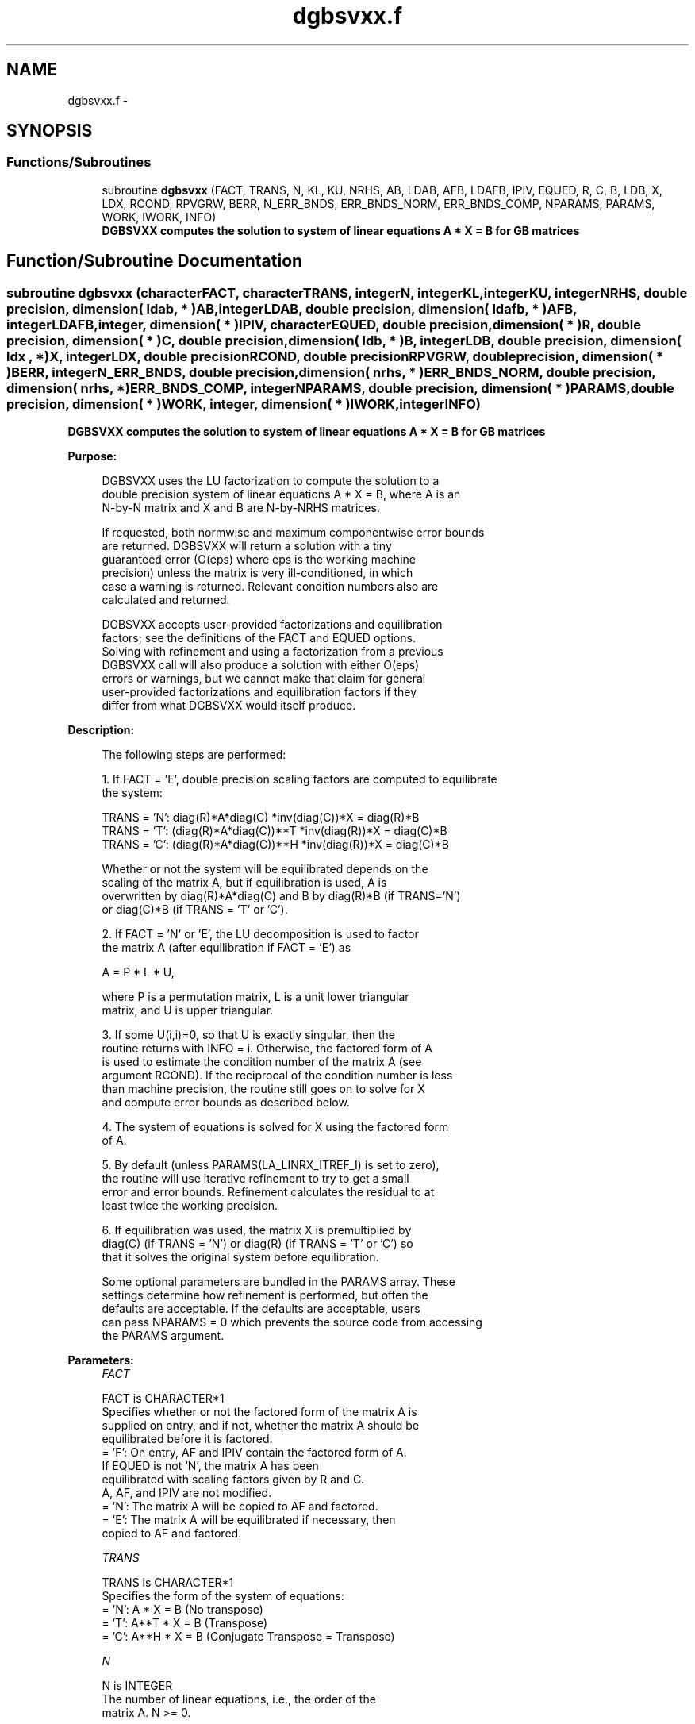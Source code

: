 .TH "dgbsvxx.f" 3 "Sat Nov 16 2013" "Version 3.4.2" "LAPACK" \" -*- nroff -*-
.ad l
.nh
.SH NAME
dgbsvxx.f \- 
.SH SYNOPSIS
.br
.PP
.SS "Functions/Subroutines"

.in +1c
.ti -1c
.RI "subroutine \fBdgbsvxx\fP (FACT, TRANS, N, KL, KU, NRHS, AB, LDAB, AFB, LDAFB, IPIV, EQUED, R, C, B, LDB, X, LDX, RCOND, RPVGRW, BERR, N_ERR_BNDS, ERR_BNDS_NORM, ERR_BNDS_COMP, NPARAMS, PARAMS, WORK, IWORK, INFO)"
.br
.RI "\fI\fB DGBSVXX computes the solution to system of linear equations A * X = B for GB matrices\fP \fP"
.in -1c
.SH "Function/Subroutine Documentation"
.PP 
.SS "subroutine dgbsvxx (characterFACT, characterTRANS, integerN, integerKL, integerKU, integerNRHS, double precision, dimension( ldab, * )AB, integerLDAB, double precision, dimension( ldafb, * )AFB, integerLDAFB, integer, dimension( * )IPIV, characterEQUED, double precision, dimension( * )R, double precision, dimension( * )C, double precision, dimension( ldb, * )B, integerLDB, double precision, dimension( ldx , * )X, integerLDX, double precisionRCOND, double precisionRPVGRW, double precision, dimension( * )BERR, integerN_ERR_BNDS, double precision, dimension( nrhs, * )ERR_BNDS_NORM, double precision, dimension( nrhs, * )ERR_BNDS_COMP, integerNPARAMS, double precision, dimension( * )PARAMS, double precision, dimension( * )WORK, integer, dimension( * )IWORK, integerINFO)"

.PP
\fB DGBSVXX computes the solution to system of linear equations A * X = B for GB matrices\fP  
.PP
\fBPurpose: \fP
.RS 4

.PP
.nf
    DGBSVXX uses the LU factorization to compute the solution to a
    double precision system of linear equations  A * X = B,  where A is an
    N-by-N matrix and X and B are N-by-NRHS matrices.

    If requested, both normwise and maximum componentwise error bounds
    are returned. DGBSVXX will return a solution with a tiny
    guaranteed error (O(eps) where eps is the working machine
    precision) unless the matrix is very ill-conditioned, in which
    case a warning is returned. Relevant condition numbers also are
    calculated and returned.

    DGBSVXX accepts user-provided factorizations and equilibration
    factors; see the definitions of the FACT and EQUED options.
    Solving with refinement and using a factorization from a previous
    DGBSVXX call will also produce a solution with either O(eps)
    errors or warnings, but we cannot make that claim for general
    user-provided factorizations and equilibration factors if they
    differ from what DGBSVXX would itself produce.
.fi
.PP
 
.RE
.PP
\fBDescription: \fP
.RS 4

.PP
.nf
    The following steps are performed:

    1. If FACT = 'E', double precision scaling factors are computed to equilibrate
    the system:

      TRANS = 'N':  diag(R)*A*diag(C)     *inv(diag(C))*X = diag(R)*B
      TRANS = 'T': (diag(R)*A*diag(C))**T *inv(diag(R))*X = diag(C)*B
      TRANS = 'C': (diag(R)*A*diag(C))**H *inv(diag(R))*X = diag(C)*B

    Whether or not the system will be equilibrated depends on the
    scaling of the matrix A, but if equilibration is used, A is
    overwritten by diag(R)*A*diag(C) and B by diag(R)*B (if TRANS='N')
    or diag(C)*B (if TRANS = 'T' or 'C').

    2. If FACT = 'N' or 'E', the LU decomposition is used to factor
    the matrix A (after equilibration if FACT = 'E') as

      A = P * L * U,

    where P is a permutation matrix, L is a unit lower triangular
    matrix, and U is upper triangular.

    3. If some U(i,i)=0, so that U is exactly singular, then the
    routine returns with INFO = i. Otherwise, the factored form of A
    is used to estimate the condition number of the matrix A (see
    argument RCOND). If the reciprocal of the condition number is less
    than machine precision, the routine still goes on to solve for X
    and compute error bounds as described below.

    4. The system of equations is solved for X using the factored form
    of A.

    5. By default (unless PARAMS(LA_LINRX_ITREF_I) is set to zero),
    the routine will use iterative refinement to try to get a small
    error and error bounds.  Refinement calculates the residual to at
    least twice the working precision.

    6. If equilibration was used, the matrix X is premultiplied by
    diag(C) (if TRANS = 'N') or diag(R) (if TRANS = 'T' or 'C') so
    that it solves the original system before equilibration.
.fi
.PP
 
.PP
.nf
     Some optional parameters are bundled in the PARAMS array.  These
     settings determine how refinement is performed, but often the
     defaults are acceptable.  If the defaults are acceptable, users
     can pass NPARAMS = 0 which prevents the source code from accessing
     the PARAMS argument.
.fi
.PP
.RE
.PP
\fBParameters:\fP
.RS 4
\fIFACT\fP 
.PP
.nf
          FACT is CHARACTER*1
     Specifies whether or not the factored form of the matrix A is
     supplied on entry, and if not, whether the matrix A should be
     equilibrated before it is factored.
       = 'F':  On entry, AF and IPIV contain the factored form of A.
               If EQUED is not 'N', the matrix A has been
               equilibrated with scaling factors given by R and C.
               A, AF, and IPIV are not modified.
       = 'N':  The matrix A will be copied to AF and factored.
       = 'E':  The matrix A will be equilibrated if necessary, then
               copied to AF and factored.
.fi
.PP
.br
\fITRANS\fP 
.PP
.nf
          TRANS is CHARACTER*1
     Specifies the form of the system of equations:
       = 'N':  A * X = B     (No transpose)
       = 'T':  A**T * X = B  (Transpose)
       = 'C':  A**H * X = B  (Conjugate Transpose = Transpose)
.fi
.PP
.br
\fIN\fP 
.PP
.nf
          N is INTEGER
     The number of linear equations, i.e., the order of the
     matrix A.  N >= 0.
.fi
.PP
.br
\fIKL\fP 
.PP
.nf
          KL is INTEGER
     The number of subdiagonals within the band of A.  KL >= 0.
.fi
.PP
.br
\fIKU\fP 
.PP
.nf
          KU is INTEGER
     The number of superdiagonals within the band of A.  KU >= 0.
.fi
.PP
.br
\fINRHS\fP 
.PP
.nf
          NRHS is INTEGER
     The number of right hand sides, i.e., the number of columns
     of the matrices B and X.  NRHS >= 0.
.fi
.PP
.br
\fIAB\fP 
.PP
.nf
          AB is DOUBLE PRECISION array, dimension (LDAB,N)
     On entry, the matrix A in band storage, in rows 1 to KL+KU+1.
     The j-th column of A is stored in the j-th column of the
     array AB as follows:
     AB(KU+1+i-j,j) = A(i,j) for max(1,j-KU)<=i<=min(N,j+kl)

     If FACT = 'F' and EQUED is not 'N', then AB must have been
     equilibrated by the scaling factors in R and/or C.  AB is not
     modified if FACT = 'F' or 'N', or if FACT = 'E' and
     EQUED = 'N' on exit.

     On exit, if EQUED .ne. 'N', A is scaled as follows:
     EQUED = 'R':  A := diag(R) * A
     EQUED = 'C':  A := A * diag(C)
     EQUED = 'B':  A := diag(R) * A * diag(C).
.fi
.PP
.br
\fILDAB\fP 
.PP
.nf
          LDAB is INTEGER
     The leading dimension of the array AB.  LDAB >= KL+KU+1.
.fi
.PP
.br
\fIAFB\fP 
.PP
.nf
          AFB is DOUBLE PRECISION array, dimension (LDAFB,N)
     If FACT = 'F', then AFB is an input argument and on entry
     contains details of the LU factorization of the band matrix
     A, as computed by DGBTRF.  U is stored as an upper triangular
     band matrix with KL+KU superdiagonals in rows 1 to KL+KU+1,
     and the multipliers used during the factorization are stored
     in rows KL+KU+2 to 2*KL+KU+1.  If EQUED .ne. 'N', then AFB is
     the factored form of the equilibrated matrix A.

     If FACT = 'N', then AF is an output argument and on exit
     returns the factors L and U from the factorization A = P*L*U
     of the original matrix A.

     If FACT = 'E', then AF is an output argument and on exit
     returns the factors L and U from the factorization A = P*L*U
     of the equilibrated matrix A (see the description of A for
     the form of the equilibrated matrix).
.fi
.PP
.br
\fILDAFB\fP 
.PP
.nf
          LDAFB is INTEGER
     The leading dimension of the array AFB.  LDAFB >= 2*KL+KU+1.
.fi
.PP
.br
\fIIPIV\fP 
.PP
.nf
          IPIV is INTEGER array, dimension (N)
     If FACT = 'F', then IPIV is an input argument and on entry
     contains the pivot indices from the factorization A = P*L*U
     as computed by DGETRF; row i of the matrix was interchanged
     with row IPIV(i).

     If FACT = 'N', then IPIV is an output argument and on exit
     contains the pivot indices from the factorization A = P*L*U
     of the original matrix A.

     If FACT = 'E', then IPIV is an output argument and on exit
     contains the pivot indices from the factorization A = P*L*U
     of the equilibrated matrix A.
.fi
.PP
.br
\fIEQUED\fP 
.PP
.nf
          EQUED is CHARACTER*1
     Specifies the form of equilibration that was done.
       = 'N':  No equilibration (always true if FACT = 'N').
       = 'R':  Row equilibration, i.e., A has been premultiplied by
               diag(R).
       = 'C':  Column equilibration, i.e., A has been postmultiplied
               by diag(C).
       = 'B':  Both row and column equilibration, i.e., A has been
               replaced by diag(R) * A * diag(C).
     EQUED is an input argument if FACT = 'F'; otherwise, it is an
     output argument.
.fi
.PP
.br
\fIR\fP 
.PP
.nf
          R is DOUBLE PRECISION array, dimension (N)
     The row scale factors for A.  If EQUED = 'R' or 'B', A is
     multiplied on the left by diag(R); if EQUED = 'N' or 'C', R
     is not accessed.  R is an input argument if FACT = 'F';
     otherwise, R is an output argument.  If FACT = 'F' and
     EQUED = 'R' or 'B', each element of R must be positive.
     If R is output, each element of R is a power of the radix.
     If R is input, each element of R should be a power of the radix
     to ensure a reliable solution and error estimates. Scaling by
     powers of the radix does not cause rounding errors unless the
     result underflows or overflows. Rounding errors during scaling
     lead to refining with a matrix that is not equivalent to the
     input matrix, producing error estimates that may not be
     reliable.
.fi
.PP
.br
\fIC\fP 
.PP
.nf
          C is DOUBLE PRECISION array, dimension (N)
     The column scale factors for A.  If EQUED = 'C' or 'B', A is
     multiplied on the right by diag(C); if EQUED = 'N' or 'R', C
     is not accessed.  C is an input argument if FACT = 'F';
     otherwise, C is an output argument.  If FACT = 'F' and
     EQUED = 'C' or 'B', each element of C must be positive.
     If C is output, each element of C is a power of the radix.
     If C is input, each element of C should be a power of the radix
     to ensure a reliable solution and error estimates. Scaling by
     powers of the radix does not cause rounding errors unless the
     result underflows or overflows. Rounding errors during scaling
     lead to refining with a matrix that is not equivalent to the
     input matrix, producing error estimates that may not be
     reliable.
.fi
.PP
.br
\fIB\fP 
.PP
.nf
          B is DOUBLE PRECISION array, dimension (LDB,NRHS)
     On entry, the N-by-NRHS right hand side matrix B.
     On exit,
     if EQUED = 'N', B is not modified;
     if TRANS = 'N' and EQUED = 'R' or 'B', B is overwritten by
        diag(R)*B;
     if TRANS = 'T' or 'C' and EQUED = 'C' or 'B', B is
        overwritten by diag(C)*B.
.fi
.PP
.br
\fILDB\fP 
.PP
.nf
          LDB is INTEGER
     The leading dimension of the array B.  LDB >= max(1,N).
.fi
.PP
.br
\fIX\fP 
.PP
.nf
          X is DOUBLE PRECISION array, dimension (LDX,NRHS)
     If INFO = 0, the N-by-NRHS solution matrix X to the original
     system of equations.  Note that A and B are modified on exit
     if EQUED .ne. 'N', and the solution to the equilibrated system is
     inv(diag(C))*X if TRANS = 'N' and EQUED = 'C' or 'B', or
     inv(diag(R))*X if TRANS = 'T' or 'C' and EQUED = 'R' or 'B'.
.fi
.PP
.br
\fILDX\fP 
.PP
.nf
          LDX is INTEGER
     The leading dimension of the array X.  LDX >= max(1,N).
.fi
.PP
.br
\fIRCOND\fP 
.PP
.nf
          RCOND is DOUBLE PRECISION
     Reciprocal scaled condition number.  This is an estimate of the
     reciprocal Skeel condition number of the matrix A after
     equilibration (if done).  If this is less than the machine
     precision (in particular, if it is zero), the matrix is singular
     to working precision.  Note that the error may still be small even
     if this number is very small and the matrix appears ill-
     conditioned.
.fi
.PP
.br
\fIRPVGRW\fP 
.PP
.nf
          RPVGRW is DOUBLE PRECISION
     Reciprocal pivot growth.  On exit, this contains the reciprocal
     pivot growth factor norm(A)/norm(U). The "max absolute element"
     norm is used.  If this is much less than 1, then the stability of
     the LU factorization of the (equilibrated) matrix A could be poor.
     This also means that the solution X, estimated condition numbers,
     and error bounds could be unreliable. If factorization fails with
     0<INFO<=N, then this contains the reciprocal pivot growth factor
     for the leading INFO columns of A.  In DGESVX, this quantity is
     returned in WORK(1).
.fi
.PP
.br
\fIBERR\fP 
.PP
.nf
          BERR is DOUBLE PRECISION array, dimension (NRHS)
     Componentwise relative backward error.  This is the
     componentwise relative backward error of each solution vector X(j)
     (i.e., the smallest relative change in any element of A or B that
     makes X(j) an exact solution).
.fi
.PP
.br
\fIN_ERR_BNDS\fP 
.PP
.nf
          N_ERR_BNDS is INTEGER
     Number of error bounds to return for each right hand side
     and each type (normwise or componentwise).  See ERR_BNDS_NORM and
     ERR_BNDS_COMP below.
.fi
.PP
.br
\fIERR_BNDS_NORM\fP 
.PP
.nf
          ERR_BNDS_NORM is DOUBLE PRECISION array, dimension (NRHS, N_ERR_BNDS)
     For each right-hand side, this array contains information about
     various error bounds and condition numbers corresponding to the
     normwise relative error, which is defined as follows:

     Normwise relative error in the ith solution vector:
             max_j (abs(XTRUE(j,i) - X(j,i)))
            ------------------------------
                  max_j abs(X(j,i))

     The array is indexed by the type of error information as described
     below. There currently are up to three pieces of information
     returned.

     The first index in ERR_BNDS_NORM(i,:) corresponds to the ith
     right-hand side.

     The second index in ERR_BNDS_NORM(:,err) contains the following
     three fields:
     err = 1 "Trust/don't trust" boolean. Trust the answer if the
              reciprocal condition number is less than the threshold
              sqrt(n) * dlamch('Epsilon').

     err = 2 "Guaranteed" error bound: The estimated forward error,
              almost certainly within a factor of 10 of the true error
              so long as the next entry is greater than the threshold
              sqrt(n) * dlamch('Epsilon'). This error bound should only
              be trusted if the previous boolean is true.

     err = 3  Reciprocal condition number: Estimated normwise
              reciprocal condition number.  Compared with the threshold
              sqrt(n) * dlamch('Epsilon') to determine if the error
              estimate is "guaranteed". These reciprocal condition
              numbers are 1 / (norm(Z^{-1},inf) * norm(Z,inf)) for some
              appropriately scaled matrix Z.
              Let Z = S*A, where S scales each row by a power of the
              radix so all absolute row sums of Z are approximately 1.

     See Lapack Working Note 165 for further details and extra
     cautions.
.fi
.PP
.br
\fIERR_BNDS_COMP\fP 
.PP
.nf
          ERR_BNDS_COMP is DOUBLE PRECISION array, dimension (NRHS, N_ERR_BNDS)
     For each right-hand side, this array contains information about
     various error bounds and condition numbers corresponding to the
     componentwise relative error, which is defined as follows:

     Componentwise relative error in the ith solution vector:
                    abs(XTRUE(j,i) - X(j,i))
             max_j ----------------------
                         abs(X(j,i))

     The array is indexed by the right-hand side i (on which the
     componentwise relative error depends), and the type of error
     information as described below. There currently are up to three
     pieces of information returned for each right-hand side. If
     componentwise accuracy is not requested (PARAMS(3) = 0.0), then
     ERR_BNDS_COMP is not accessed.  If N_ERR_BNDS .LT. 3, then at most
     the first (:,N_ERR_BNDS) entries are returned.

     The first index in ERR_BNDS_COMP(i,:) corresponds to the ith
     right-hand side.

     The second index in ERR_BNDS_COMP(:,err) contains the following
     three fields:
     err = 1 "Trust/don't trust" boolean. Trust the answer if the
              reciprocal condition number is less than the threshold
              sqrt(n) * dlamch('Epsilon').

     err = 2 "Guaranteed" error bound: The estimated forward error,
              almost certainly within a factor of 10 of the true error
              so long as the next entry is greater than the threshold
              sqrt(n) * dlamch('Epsilon'). This error bound should only
              be trusted if the previous boolean is true.

     err = 3  Reciprocal condition number: Estimated componentwise
              reciprocal condition number.  Compared with the threshold
              sqrt(n) * dlamch('Epsilon') to determine if the error
              estimate is "guaranteed". These reciprocal condition
              numbers are 1 / (norm(Z^{-1},inf) * norm(Z,inf)) for some
              appropriately scaled matrix Z.
              Let Z = S*(A*diag(x)), where x is the solution for the
              current right-hand side and S scales each row of
              A*diag(x) by a power of the radix so all absolute row
              sums of Z are approximately 1.

     See Lapack Working Note 165 for further details and extra
     cautions.
.fi
.PP
.br
\fINPARAMS\fP 
.PP
.nf
          NPARAMS is INTEGER
     Specifies the number of parameters set in PARAMS.  If .LE. 0, the
     PARAMS array is never referenced and default values are used.
.fi
.PP
.br
\fIPARAMS\fP 
.PP
.nf
          PARAMS is DOUBLE PRECISION array, dimension (NPARAMS)
     Specifies algorithm parameters.  If an entry is .LT. 0.0, then
     that entry will be filled with default value used for that
     parameter.  Only positions up to NPARAMS are accessed; defaults
     are used for higher-numbered parameters.

       PARAMS(LA_LINRX_ITREF_I = 1) : Whether to perform iterative
            refinement or not.
         Default: 1.0D+0
            = 0.0 : No refinement is performed, and no error bounds are
                    computed.
            = 1.0 : Use the extra-precise refinement algorithm.
              (other values are reserved for future use)

       PARAMS(LA_LINRX_ITHRESH_I = 2) : Maximum number of residual
            computations allowed for refinement.
         Default: 10
         Aggressive: Set to 100 to permit convergence using approximate
                     factorizations or factorizations other than LU. If
                     the factorization uses a technique other than
                     Gaussian elimination, the guarantees in
                     err_bnds_norm and err_bnds_comp may no longer be
                     trustworthy.

       PARAMS(LA_LINRX_CWISE_I = 3) : Flag determining if the code
            will attempt to find a solution with small componentwise
            relative error in the double-precision algorithm.  Positive
            is true, 0.0 is false.
         Default: 1.0 (attempt componentwise convergence)
.fi
.PP
.br
\fIWORK\fP 
.PP
.nf
          WORK is DOUBLE PRECISION array, dimension (4*N)
.fi
.PP
.br
\fIIWORK\fP 
.PP
.nf
          IWORK is INTEGER array, dimension (N)
.fi
.PP
.br
\fIINFO\fP 
.PP
.nf
          INFO is INTEGER
       = 0:  Successful exit. The solution to every right-hand side is
         guaranteed.
       < 0:  If INFO = -i, the i-th argument had an illegal value
       > 0 and <= N:  U(INFO,INFO) is exactly zero.  The factorization
         has been completed, but the factor U is exactly singular, so
         the solution and error bounds could not be computed. RCOND = 0
         is returned.
       = N+J: The solution corresponding to the Jth right-hand side is
         not guaranteed. The solutions corresponding to other right-
         hand sides K with K > J may not be guaranteed as well, but
         only the first such right-hand side is reported. If a small
         componentwise error is not requested (PARAMS(3) = 0.0) then
         the Jth right-hand side is the first with a normwise error
         bound that is not guaranteed (the smallest J such
         that ERR_BNDS_NORM(J,1) = 0.0). By default (PARAMS(3) = 1.0)
         the Jth right-hand side is the first with either a normwise or
         componentwise error bound that is not guaranteed (the smallest
         J such that either ERR_BNDS_NORM(J,1) = 0.0 or
         ERR_BNDS_COMP(J,1) = 0.0). See the definition of
         ERR_BNDS_NORM(:,1) and ERR_BNDS_COMP(:,1). To get information
         about all of the right-hand sides check ERR_BNDS_NORM or
         ERR_BNDS_COMP.
.fi
.PP
 
.RE
.PP
\fBAuthor:\fP
.RS 4
Univ\&. of Tennessee 
.PP
Univ\&. of California Berkeley 
.PP
Univ\&. of Colorado Denver 
.PP
NAG Ltd\&. 
.RE
.PP
\fBDate:\fP
.RS 4
April 2012 
.RE
.PP

.PP
Definition at line 557 of file dgbsvxx\&.f\&.
.SH "Author"
.PP 
Generated automatically by Doxygen for LAPACK from the source code\&.
